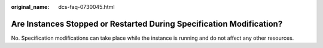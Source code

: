 :original_name: dcs-faq-0730045.html

.. _dcs-faq-0730045:

Are Instances Stopped or Restarted During Specification Modification?
=====================================================================

No. Specification modifications can take place while the instance is running and do not affect any other resources.
